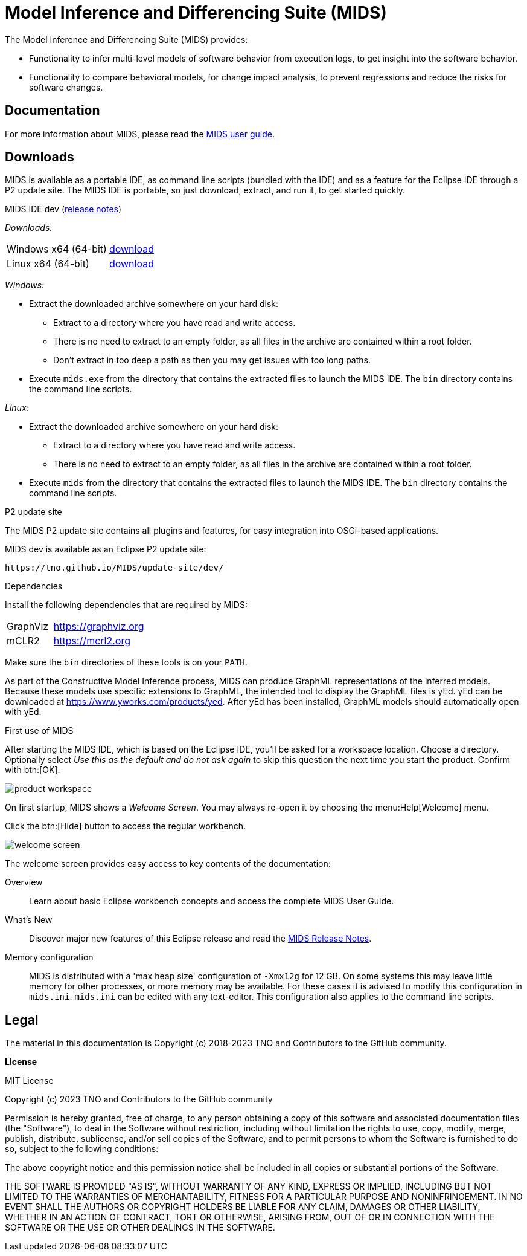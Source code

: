 /////////////////////////////////////////////////////////////////////////
// Copyright (c) 2018-2023 TNO and Contributors to the GitHub community
//
// This program and the accompanying materials are made available
// under the terms of the MIT License which is available at
// https://opensource.org/licenses/MIT
//
// SPDX-License-Identifier: MIT
/////////////////////////////////////////////////////////////////////////

ifndef::docsdir[:docsdir: adoc]
ifndef::imgsdir[:imgsdir: images]
ifndef::sourcesdir[:sourcesdir: ../sources]

ifndef::mids-version-enduser[:mids-version-enduser: dev]
ifndef::mids-binary-prefix[:mids-binary-prefix: mids]
ifndef::mids-binary-name[:mids-binary-name: mids-dev]

:idprefix:
:idseparator: -

// Enable custom style in index-docinfo.html.
:docinfo:

:!table-caption:

:win-x64: win32.win32.x86_64.zip
:linux-x64: linux.gtk.x86_64.tar.gz

= Model Inference and Differencing Suite (MIDS)

The Model Inference and Differencing Suite (MIDS) provides:

* Functionality to infer multi-level models of software behavior from execution logs, to get insight into the software behavior.
* Functionality to compare behavioral models, for change impact analysis, to prevent regressions and reduce the risks for software changes.

== Documentation

For more information about MIDS, please read the link:userguide/index.html[MIDS user guide].

== Downloads

MIDS is available as a portable IDE, as command line scripts (bundled with the IDE) and as a feature for the Eclipse IDE through a P2 update site.
The MIDS IDE is portable, so just download, extract, and run it, to get started quickly.

.MIDS IDE {mids-version-enduser} (link:userguide/index.html#release-notes[release notes])

_Downloads:_

[cols="2,^1"]
|===
| Windows x64 (64-bit)
| https://github.com/TNO/MIDS/releases/download/{mids-version-enduser}/{mids-binary-name}-{win-x64}[download]

| Linux x64 (64-bit)
| https://github.com/TNO/MIDS/releases/download/{mids-version-enduser}/{mids-binary-name}-{linux-x64}[download]
|===

_Windows:_

* Extract the downloaded archive somewhere on your hard disk:
** Extract to a directory where you have read and write access.
** There is no need to extract to an empty folder, as all files in the archive are contained within a root folder.
** Don't extract in too deep a path as then you may get issues with too long paths.
* Execute `mids.exe` from the directory that contains the extracted files to launch the MIDS IDE.
The `bin` directory contains the command line scripts.

_Linux:_

* Extract the downloaded archive somewhere on your hard disk:
** Extract to a directory where you have read and write access.
** There is no need to extract to an empty folder, as all files in the archive are contained within a root folder.
* Execute `mids` from the directory that contains the extracted files to launch the MIDS IDE.
The `bin` directory contains the command line scripts.

.P2 update site

The MIDS P2 update site contains all plugins and features, for easy integration into OSGi-based applications.

MIDS {MIDS-version-enduser} is available as an Eclipse P2 update site:

`\https://tno.github.io/MIDS/update-site/{mids-version-enduser}/`

.Dependencies

Install the following dependencies that are required by MIDS:

[cols="1,2"]
|===
| GraphViz
| https://graphviz.org

| mCLR2
| https://mcrl2.org
|===

Make sure the `bin` directories of these tools is on your `PATH`.

As part of the Constructive Model Inference process, MIDS can produce GraphML representations of the inferred models.
Because these models use specific extensions to GraphML, the intended tool to display the GraphML files is yEd.
yEd can be downloaded at link:https://www.yworks.com/products/yed[].
After yEd has been installed, GraphML models should automatically open with yEd.

.First use of MIDS

After starting the MIDS IDE, which is based on the Eclipse IDE, you'll be asked for a workspace location.
Choose a directory.
Optionally select _Use this as the default and do not ask again_ to skip this question the next time you start the product.
Confirm with btn:[OK].

image::{imgsdir}/product-workspace.png[]

On first startup, MIDS shows a _Welcome Screen_.
You may always re-open it by choosing the menu:Help[Welcome] menu.

Click the btn:[Hide] button to access the regular workbench.

image::{imgsdir}/welcome-screen.png[]

The welcome screen provides easy access to key contents of the documentation:

Overview::
    Learn about basic Eclipse workbench concepts and access the complete MIDS User Guide.

What's New::
    Discover major new features of this Eclipse release and read the <<release-notes, MIDS Release Notes>>.

Memory configuration::
    MIDS is distributed with a 'max heap size' configuration of `-Xmx12g` for 12 GB.
    On some systems this may leave little memory for other processes, or more memory may be available.
    For these cases it is advised to modify this configuration in `mids.ini`.
    `mids.ini` can be edited with any text-editor.
    This configuration also applies to the command line scripts.

== Legal

The material in this documentation is Copyright (c) 2018-2023 TNO and Contributors to the GitHub community.

*License*

MIT License

Copyright (c) 2023 TNO and Contributors to the GitHub community

Permission is hereby granted, free of charge, to any person obtaining a copy
of this software and associated documentation files (the "Software"), to deal
in the Software without restriction, including without limitation the rights
to use, copy, modify, merge, publish, distribute, sublicense, and/or sell
copies of the Software, and to permit persons to whom the Software is
furnished to do so, subject to the following conditions:

The above copyright notice and this permission notice shall be included in all
copies or substantial portions of the Software.

THE SOFTWARE IS PROVIDED "AS IS", WITHOUT WARRANTY OF ANY KIND, EXPRESS OR
IMPLIED, INCLUDING BUT NOT LIMITED TO THE WARRANTIES OF MERCHANTABILITY,
FITNESS FOR A PARTICULAR PURPOSE AND NONINFRINGEMENT. IN NO EVENT SHALL THE
AUTHORS OR COPYRIGHT HOLDERS BE LIABLE FOR ANY CLAIM, DAMAGES OR OTHER
LIABILITY, WHETHER IN AN ACTION OF CONTRACT, TORT OR OTHERWISE, ARISING FROM,
OUT OF OR IN CONNECTION WITH THE SOFTWARE OR THE USE OR OTHER DEALINGS IN THE
SOFTWARE.

